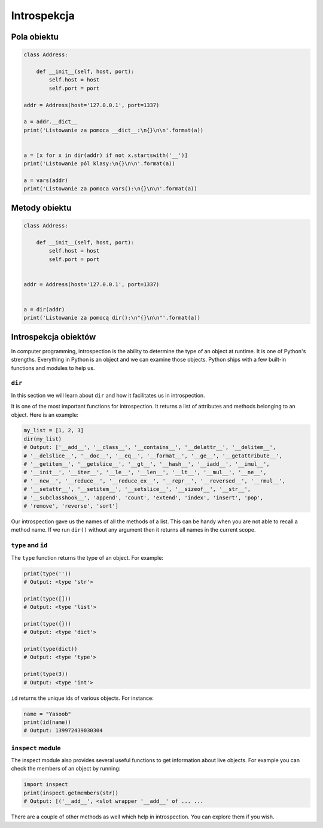 ************
Introspekcja
************

Pola obiektu
============

.. code-block:: python

    class Address:

        def __init__(self, host, port):
            self.host = host
            self.port = port

    addr = Address(host='127.0.0.1', port=1337)

    a = addr.__dict__
    print('Listowanie za pomoca __dict__:\n{}\n\n'.format(a))


    a = [x for x in dir(addr) if not x.startswith('__')]
    print('Listowanie pól klasy:\n{}\n\n'.format(a))

    a = vars(addr)
    print('Listowanie za pomoca vars():\n{}\n\n'.format(a))

Metody obiektu
==============

.. code-block:: python

    class Address:

        def __init__(self, host, port):
            self.host = host
            self.port = port


    addr = Address(host='127.0.0.1', port=1337)


    a = dir(addr)
    print('Listowanie za pomocą dir():\n"{}\n\n"'.format(a))


Introspekcja obiektów
=====================

In computer programming, introspection is the ability to determine the
type of an object at runtime. It is one of Python's strengths.
Everything in Python is an object and we can examine those objects.
Python ships with a few built-in functions and modules to help us.

``dir``
-------

In this section we will learn about ``dir`` and how it facilitates us
in introspection.

It is one of the most important functions for introspection. It returns
a list of attributes and methods belonging to an object. Here is an
example:

.. code-block:: python

    my_list = [1, 2, 3]
    dir(my_list)
    # Output: ['__add__', '__class__', '__contains__', '__delattr__', '__delitem__',
    # '__delslice__', '__doc__', '__eq__', '__format__', '__ge__', '__getattribute__',
    # '__getitem__', '__getslice__', '__gt__', '__hash__', '__iadd__', '__imul__',
    # '__init__', '__iter__', '__le__', '__len__', '__lt__', '__mul__', '__ne__',
    # '__new__', '__reduce__', '__reduce_ex__', '__repr__', '__reversed__', '__rmul__',
    # '__setattr__', '__setitem__', '__setslice__', '__sizeof__', '__str__',
    # '__subclasshook__', 'append', 'count', 'extend', 'index', 'insert', 'pop',
    # 'remove', 'reverse', 'sort']

Our introspection gave us the names of all the methods of a list. This
can be handy when you are not able to recall a method name. If we run
``dir()`` without any argument then it returns all names in the current
scope.

``type`` and ``id``
-------------------

The ``type`` function returns the type of an object. For example:

.. code-block:: python

    print(type(''))
    # Output: <type 'str'>

    print(type([]))
    # Output: <type 'list'>

    print(type({}))
    # Output: <type 'dict'>

    print(type(dict))
    # Output: <type 'type'>

    print(type(3))
    # Output: <type 'int'>

``id`` returns the unique ids of various objects. For instance:

.. code-block:: python

    name = "Yasoob"
    print(id(name))
    # Output: 139972439030304

``inspect`` module
------------------

The inspect module also provides several useful functions to get
information about live objects. For example you can check the members of
an object by running:

.. code-block:: python

    import inspect
    print(inspect.getmembers(str))
    # Output: [('__add__', <slot wrapper '__add__' of ... ...

There are a couple of other methods as well which help in introspection.
You can explore them if you wish.
